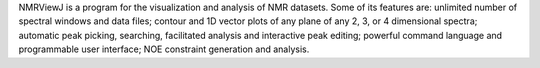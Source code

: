 .. title: NMRViewJ
.. slug: nmrviewj
.. date: 2013-03-04
.. tags: NMR
.. link: http://www.onemoonscientific.com/nmrview/index.html
.. category: Freeware
.. type: text freeware
.. comments: 

NMRViewJ is a program for the visualization and analysis of NMR datasets. Some of its features are: unlimited number of spectral windows and data files; contour and 1D vector plots of any plane of any 2, 3, or 4 dimensional spectra; automatic peak picking, searching, facilitated analysis and interactive peak editing; powerful command language and programmable user interface; NOE constraint generation and analysis.
